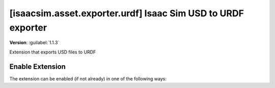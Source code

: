 ..
    This file was auto-generated by the 'repo_extension_docs' tool.
    Run 'repo extension_docs --help' for more details.

..
    [begin reference autogenerated]

.. _ext_isaacsim_asset_exporter_urdf:

..
    [end reference autogenerated]

..
    [begin title autogenerated]

[isaacsim.asset.exporter.urdf] Isaac Sim USD to URDF exporter
#############################################################

..
    [end title autogenerated]

..
    [begin deprecation autogenerated]
..
    [end deprecation autogenerated]

..
    [begin version autogenerated]

**Version**: :guilabel:`1.1.3`

..
    [end version autogenerated]

..
    [begin description autogenerated]

Extension that exports USD files to URDF

..
    [end description autogenerated]

..
    [begin preview autogenerated]


.. image:: ../data/preview.png
    :align: center
    :alt: Preview


..
    [end preview autogenerated]

..
    [begin enable-extension autogenerated]


Enable Extension
================

The extension can be enabled (if not already) in one of the following ways:

.. tab-set::
    .. tab-item:: Command-line interface
        :sync: tab_cli

        Define the next entry as an application argument from a terminal.

        .. code-block:: bash

            APP_SCRIPT.(sh|bat) --enable isaacsim.asset.exporter.urdf

    .. tab-item:: Experience/extension configuration
        :sync: tab_toml

        Define the next entry under ``[dependencies]`` in an experience (``.kit``) file or an extension configuration (``extension.toml``) file.

        .. code-block:: ini

            [dependencies]
            "isaacsim.asset.exporter.urdf" = {}

    .. tab-item:: Extension Manager UI
        :sync: tab_gui

        Open the *Window > Extensions* menu in a running application instance and search for ``isaacsim.asset.exporter.urdf``.
        Then, toggle the enable control button if it is not already active.


..
    [end enable-extension autogenerated]

..
    [begin usage autogenerated]
..
    [end usage autogenerated]

..
    [begin api autogenerated]
..
    [end api autogenerated]

..
    [begin ogn autogenerated]
..
    [end ogn autogenerated]

..
    [begin settings autogenerated]
..
    [end settings autogenerated]

